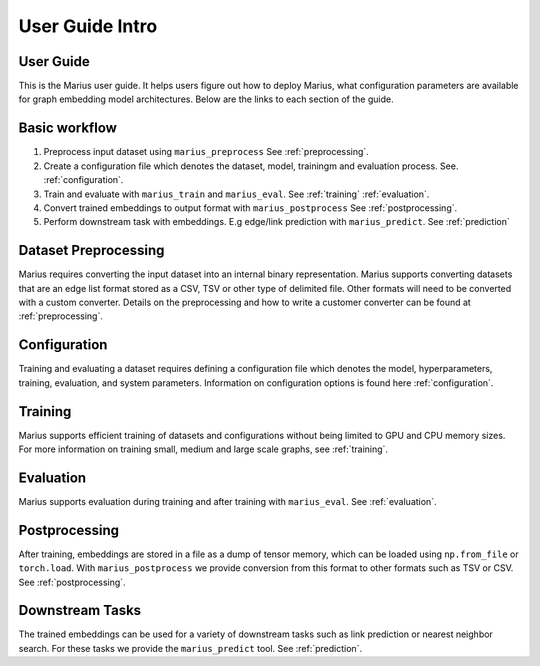 .. _User_guide_intro:

****************
User Guide Intro
****************

User Guide
==========

This is the Marius user guide. It helps users figure out how to deploy Marius,
what configuration parameters are available for graph embedding model architectures.
Below are the links to each section of the guide.

Basic workflow
=====================

1. Preprocess input dataset using ``marius_preprocess`` See :ref:`preprocessing`.
2. Create a configuration file which denotes the dataset, model, trainingm and evaluation process. See. :ref:`configuration`.
3. Train and evaluate with ``marius_train`` and ``marius_eval``. See :ref:`training` :ref:`evaluation`.
4. Convert trained embeddings to output format with ``marius_postprocess`` See :ref:`postprocessing`.
5. Perform downstream task with embeddings. E.g edge/link prediction with ``marius_predict``. See :ref:`prediction`

Dataset Preprocessing
=====================

Marius requires converting the input dataset into an internal binary representation. Marius supports converting datasets that are an edge list format stored as a CSV, TSV or other type of delimited file. Other formats will need to be converted with a custom converter.
Details on the preprocessing and how to write a customer converter can be found at :ref:`preprocessing`.

Configuration
=============

Training and evaluating a dataset requires defining a configuration file which denotes the model, hyperparameters, training, evaluation, and system parameters. Information on configuration options is found here :ref:`configuration`.

Training
========

Marius supports efficient training of datasets and configurations without being limited to GPU and CPU memory sizes. For more information on training small, medium and large scale graphs, see :ref:`training`.

Evaluation
==========

Marius supports evaluation during training and after training with ``marius_eval``. See :ref:`evaluation`.

Postprocessing
==============

After training, embeddings are stored in a file as a dump of tensor memory, which can be loaded using ``np.from_file`` or ``torch.load``. With ``marius_postprocess`` we provide conversion from this format to other formats such as TSV or CSV. See :ref:`postprocessing`.

Downstream Tasks
================

The trained embeddings can be used for a variety of downstream tasks such as link prediction or nearest neighbor search. For these tasks we provide the ``marius_predict`` tool. See :ref:`prediction`.